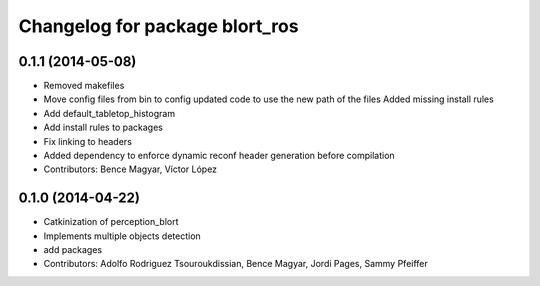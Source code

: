 ^^^^^^^^^^^^^^^^^^^^^^^^^^^^^^^
Changelog for package blort_ros
^^^^^^^^^^^^^^^^^^^^^^^^^^^^^^^

0.1.1 (2014-05-08)
------------------
* Removed makefiles
* Move config files from bin to config
  updated code to use the new path of the files
  Added missing install rules
* Add default_tabletop_histogram
* Add install rules to packages
* Fix linking to headers
* Added dependency to enforce dynamic reconf header generation before compilation
* Contributors: Bence Magyar, Víctor López

0.1.0 (2014-04-22)
------------------
* Catkinization of perception_blort
* Implements multiple objects detection
* add packages
* Contributors: Adolfo Rodriguez Tsouroukdissian, Bence Magyar, Jordi Pages, Sammy Pfeiffer
